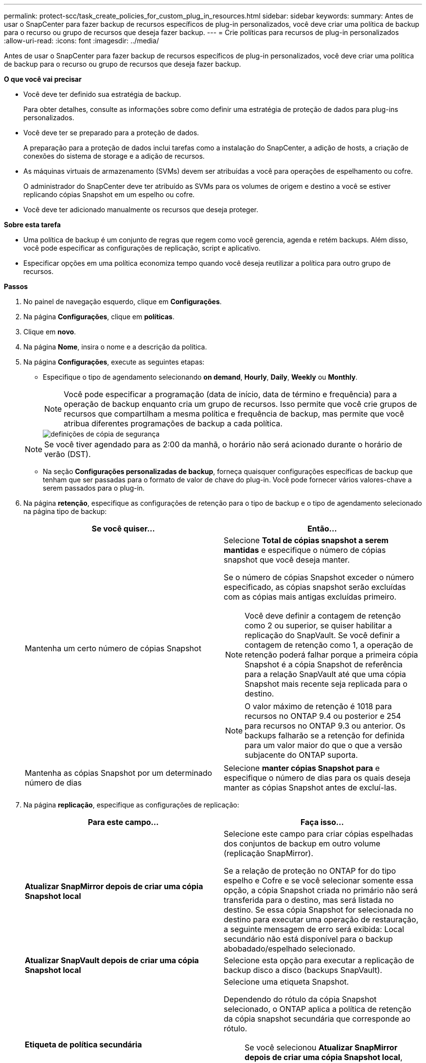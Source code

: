 ---
permalink: protect-scc/task_create_policies_for_custom_plug_in_resources.html 
sidebar: sidebar 
keywords:  
summary: Antes de usar o SnapCenter para fazer backup de recursos específicos de plug-in personalizados, você deve criar uma política de backup para o recurso ou grupo de recursos que deseja fazer backup. 
---
= Crie políticas para recursos de plug-in personalizados
:allow-uri-read: 
:icons: font
:imagesdir: ../media/


[role="lead"]
Antes de usar o SnapCenter para fazer backup de recursos específicos de plug-in personalizados, você deve criar uma política de backup para o recurso ou grupo de recursos que deseja fazer backup.

*O que você vai precisar*

* Você deve ter definido sua estratégia de backup.
+
Para obter detalhes, consulte as informações sobre como definir uma estratégia de proteção de dados para plug-ins personalizados.

* Você deve ter se preparado para a proteção de dados.
+
A preparação para a proteção de dados inclui tarefas como a instalação do SnapCenter, a adição de hosts, a criação de conexões do sistema de storage e a adição de recursos.

* As máquinas virtuais de armazenamento (SVMs) devem ser atribuídas a você para operações de espelhamento ou cofre.
+
O administrador do SnapCenter deve ter atribuído as SVMs para os volumes de origem e destino a você se estiver replicando cópias Snapshot em um espelho ou cofre.

* Você deve ter adicionado manualmente os recursos que deseja proteger.


*Sobre esta tarefa*

* Uma política de backup é um conjunto de regras que regem como você gerencia, agenda e retém backups. Além disso, você pode especificar as configurações de replicação, script e aplicativo.
* Especificar opções em uma política economiza tempo quando você deseja reutilizar a política para outro grupo de recursos.


*Passos*

. No painel de navegação esquerdo, clique em *Configurações*.
. Na página *Configurações*, clique em *políticas*.
. Clique em *novo*.
. Na página *Nome*, insira o nome e a descrição da política.
. Na página *Configurações*, execute as seguintes etapas:
+
** Especifique o tipo de agendamento selecionando *on demand*, *Hourly*, *Daily*, *Weekly* ou *Monthly*.
+

NOTE: Você pode especificar a programação (data de início, data de término e frequência) para a operação de backup enquanto cria um grupo de recursos. Isso permite que você crie grupos de recursos que compartilham a mesma política e frequência de backup, mas permite que você atribua diferentes programações de backup a cada política.

+
image::../media/backup_settings.gif[definições de cópia de segurança]

+

NOTE: Se você tiver agendado para as 2:00 da manhã, o horário não será acionado durante o horário de verão (DST).

** Na seção *Configurações personalizadas de backup*, forneça quaisquer configurações específicas de backup que tenham que ser passadas para o formato de valor de chave do plug-in. Você pode fornecer vários valores-chave a serem passados para o plug-in.


. Na página *retenção*, especifique as configurações de retenção para o tipo de backup e o tipo de agendamento selecionado na página tipo de backup:
+
|===
| Se você quiser... | Então... 


 a| 
Mantenha um certo número de cópias Snapshot
 a| 
Selecione *Total de cópias snapshot a serem mantidas* e especifique o número de cópias snapshot que você deseja manter.

Se o número de cópias Snapshot exceder o número especificado, as cópias snapshot serão excluídas com as cópias mais antigas excluídas primeiro.


NOTE: Você deve definir a contagem de retenção como 2 ou superior, se quiser habilitar a replicação do SnapVault. Se você definir a contagem de retenção como 1, a operação de retenção poderá falhar porque a primeira cópia Snapshot é a cópia Snapshot de referência para a relação SnapVault até que uma cópia Snapshot mais recente seja replicada para o destino.


NOTE: O valor máximo de retenção é 1018 para recursos no ONTAP 9.4 ou posterior e 254 para recursos no ONTAP 9.3 ou anterior. Os backups falharão se a retenção for definida para um valor maior do que o que a versão subjacente do ONTAP suporta.



 a| 
Mantenha as cópias Snapshot por um determinado número de dias
 a| 
Selecione *manter cópias Snapshot para* e especifique o número de dias para os quais deseja manter as cópias Snapshot antes de excluí-las.

|===
. Na página *replicação*, especifique as configurações de replicação:
+
|===
| Para este campo... | Faça isso... 


 a| 
*Atualizar SnapMirror depois de criar uma cópia Snapshot local*
 a| 
Selecione este campo para criar cópias espelhadas dos conjuntos de backup em outro volume (replicação SnapMirror).

Se a relação de proteção no ONTAP for do tipo espelho e Cofre e se você selecionar somente essa opção, a cópia Snapshot criada no primário não será transferida para o destino, mas será listada no destino. Se essa cópia Snapshot for selecionada no destino para executar uma operação de restauração, a seguinte mensagem de erro será exibida: Local secundário não está disponível para o backup abobadado/espelhado selecionado.



 a| 
*Atualizar SnapVault depois de criar uma cópia Snapshot local*
 a| 
Selecione esta opção para executar a replicação de backup disco a disco (backups SnapVault).



 a| 
*Etiqueta de política secundária*
 a| 
Selecione uma etiqueta Snapshot.

Dependendo do rótulo da cópia Snapshot selecionado, o ONTAP aplica a política de retenção da cópia snapshot secundária que corresponde ao rótulo.


NOTE: Se você selecionou *Atualizar SnapMirror depois de criar uma cópia Snapshot local*, você pode especificar opcionalmente o rótulo de política secundária. No entanto, se você selecionou *Atualizar SnapVault depois de criar uma cópia Snapshot local*, especifique o rótulo de política secundária.



 a| 
*Contagem de tentativas de erro*
 a| 
Introduza o número máximo de tentativas de replicação que podem ser permitidas antes de a operação parar.

|===
+

NOTE: Você deve configurar a política de retenção do SnapMirror no ONTAP para o storage secundário para evitar alcançar o limite máximo de cópias Snapshot no storage secundário.

. Revise o resumo e clique em *Finish*.

